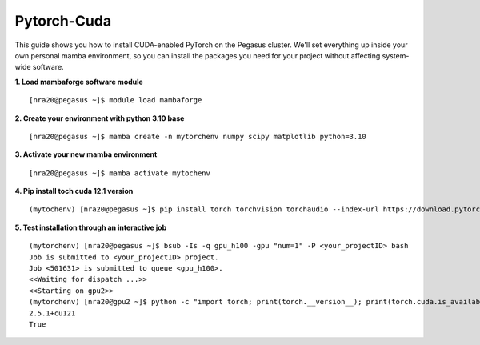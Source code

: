 Pytorch-Cuda
========================

This guide shows you how to install CUDA-enabled PyTorch on the Pegasus cluster.
We'll set everything up inside your own personal mamba environment, so you can install the packages 
you need for your project without affecting system-wide software.

**1. Load mambaforge software module**

::
   
    [nra20@pegasus ~]$ module load mambaforge

**2. Create your environment with python 3.10 base**


::
   
    [nra20@pegasus ~]$ mamba create -n mytorchenv numpy scipy matplotlib python=3.10

**3. Activate your new mamba environment**

::
   
    [nra20@pegasus ~]$ mamba activate mytochenv

**4. Pip install toch cuda 12.1 version**

::
   
    (mytochenv) [nra20@pegasus ~]$ pip install torch torchvision torchaudio --index-url https://download.pytorch.org/whl/cu121

**5. Test installation through an interactive job**

::

    (mytorchenv) [nra20@pegasus ~]$ bsub -Is -q gpu_h100 -gpu "num=1" -P <your_projectID> bash
    Job is submitted to <your_projectID> project.
    Job <501631> is submitted to queue <gpu_h100>.
    <<Waiting for dispatch ...>>
    <<Starting on gpu2>>
    (mytorchenv) [nra20@gpu2 ~]$ python -c "import torch; print(torch.__version__); print(torch.cuda.is_available())"
    2.5.1+cu121
    True




